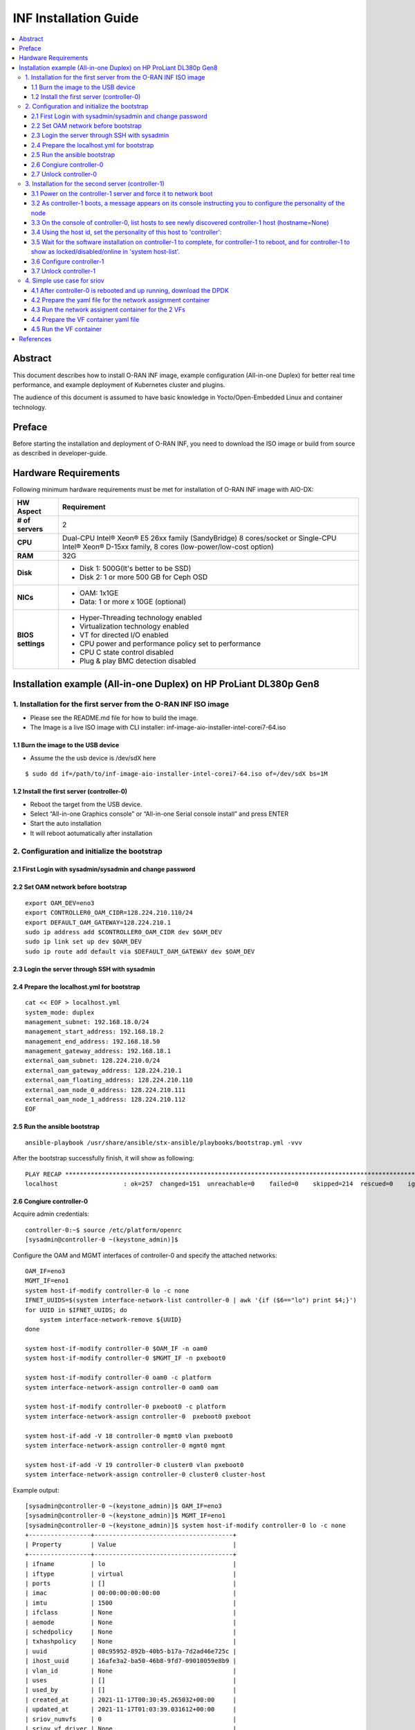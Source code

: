 .. This work is licensed under a Creative Commons Attribution 4.0 International License.
.. SPDX-License-Identifier: CC-BY-4.0
.. Copyright (C) 2019 Wind River Systems, Inc.


INF Installation Guide
======================

.. contents::
   :depth: 3
   :local:

Abstract
********

This document describes how to install O-RAN INF image, example configuration (All-in-one Duplex)
for better real time performance, and example deployment of Kubernetes cluster and plugins.

The audience of this document is assumed to have basic knowledge in Yocto/Open-Embedded Linux
and container technology.


Preface
*******

Before starting the installation and deployment of O-RAN INF, you need to download the ISO image or build from source as described in developer-guide.


Hardware Requirements
*********************

Following minimum hardware requirements must be met for installation of O-RAN INF image with AIO-DX:

+-------------------+----------------------------------------------------------------------------+
| **HW Aspect**     | **Requirement**                                                            |
|                   |                                                                            |
+-------------------+----------------------------------------------------------------------------+
| **# of servers**  | 2                                                                          |
+-------------------+----------------------------------------------------------------------------+
| **CPU**           | Dual-CPU Intel® Xeon® E5 26xx family (SandyBridge) 8 cores/socket          |
|                   | or                                                                         |
|                   | Single-CPU Intel® Xeon® D-15xx family, 8 cores (low-power/low-cost option) |
+-------------------+----------------------------------------------------------------------------+
| **RAM**           | 32G                                                                        |
|                   |                                                                            |
+-------------------+----------------------------------------------------------------------------+
| **Disk**          | * Disk 1: 500G(It's better to be SSD)                                      |
|                   | * Disk 2: 1 or more 500 GB for Ceph OSD                                    |
+-------------------+----------------------------------------------------------------------------+
| **NICs**          | * OAM: 1x1GE                                                               |
|                   | * Data: 1 or more x 10GE (optional)                                        |
+-------------------+----------------------------------------------------------------------------+
| **BIOS settings** | * Hyper-Threading technology enabled                                       |
|                   | * Virtualization technology enabled                                        |
|                   | * VT for directed I/O enabled                                              |
|                   | * CPU power and performance policy set to performance                      |
|                   | * CPU C state control disabled                                             |
|                   | * Plug & play BMC detection disabled                                       |
+-------------------+----------------------------------------------------------------------------+

Installation example (All-in-one Duplex) on HP ProLiant DL380p Gen8
*******************************************************************

1. Installation for the first server from the O-RAN INF ISO image
-----------------------------------------------------------------

-  Please see the README.md file for how to build the image.
-  The Image is a live ISO image with CLI installer:
   inf-image-aio-installer-intel-corei7-64.iso

1.1 Burn the image to the USB device
++++++++++++++++++++++++++++++++++++

-  Assume the the usb device is /dev/sdX here

::

    $ sudo dd if=/path/to/inf-image-aio-installer-intel-corei7-64.iso of=/dev/sdX bs=1M

1.2 Install the first server (controller-0)
+++++++++++++++++++++++++++++++++++++++++++

-  Reboot the target from the USB device.

-  Select “All-in-one Graphics console” or “All-in-one Serial console
   install” and press ENTER

-  Start the auto installation

-  It will reboot aotumatically after installation

2. Configuration and initialize the bootstrap
---------------------------------------------

2.1 First Login with sysadmin/sysadmin and change password
++++++++++++++++++++++++++++++++++++++++++++++++++++++++++

2.2 Set OAM network before bootstrap
++++++++++++++++++++++++++++++++++++

::

    export OAM_DEV=eno3
    export CONTROLLER0_OAM_CIDR=128.224.210.110/24
    export DEFAULT_OAM_GATEWAY=128.224.210.1
    sudo ip address add $CONTROLLER0_OAM_CIDR dev $OAM_DEV
    sudo ip link set up dev $OAM_DEV
    sudo ip route add default via $DEFAULT_OAM_GATEWAY dev $OAM_DEV

2.3 Login the server through SSH with sysadmin
++++++++++++++++++++++++++++++++++++++++++++++

2.4 Prepare the localhost.yml for bootstrap
+++++++++++++++++++++++++++++++++++++++++++

::

    cat << EOF > localhost.yml
    system_mode: duplex
    management_subnet: 192.168.18.0/24
    management_start_address: 192.168.18.2
    management_end_address: 192.168.18.50
    management_gateway_address: 192.168.18.1
    external_oam_subnet: 128.224.210.0/24
    external_oam_gateway_address: 128.224.210.1
    external_oam_floating_address: 128.224.210.110
    external_oam_node_0_address: 128.224.210.111
    external_oam_node_1_address: 128.224.210.112
    EOF

2.5 Run the ansible bootstrap
+++++++++++++++++++++++++++++

::

    ansible-playbook /usr/share/ansible/stx-ansible/playbooks/bootstrap.yml -vvv

After the bootstrap successfully finish, it will show as following:

::

    PLAY RECAP *************************************************************************************************************
    localhost                  : ok=257  changed=151  unreachable=0    failed=0    skipped=214  rescued=0    ignored=0

2.6 Congiure controller-0
+++++++++++++++++++++++++

Acquire admin credentials:

::

    controller-0:~$ source /etc/platform/openrc
    [sysadmin@controller-0 ~(keystone_admin)]$

Configure the OAM and MGMT interfaces of controller-0 and specify the
attached networks:

::

    OAM_IF=eno3
    MGMT_IF=eno1
    system host-if-modify controller-0 lo -c none
    IFNET_UUIDS=$(system interface-network-list controller-0 | awk '{if ($6=="lo") print $4;}')
    for UUID in $IFNET_UUIDS; do
        system interface-network-remove ${UUID}
    done

    system host-if-modify controller-0 $OAM_IF -n oam0
    system host-if-modify controller-0 $MGMT_IF -n pxeboot0

    system host-if-modify controller-0 oam0 -c platform
    system interface-network-assign controller-0 oam0 oam

    system host-if-modify controller-0 pxeboot0 -c platform
    system interface-network-assign controller-0  pxeboot0 pxeboot

    system host-if-add -V 18 controller-0 mgmt0 vlan pxeboot0
    system interface-network-assign controller-0 mgmt0 mgmt

    system host-if-add -V 19 controller-0 cluster0 vlan pxeboot0
    system interface-network-assign controller-0 cluster0 cluster-host

Example output:

::

    [sysadmin@controller-0 ~(keystone_admin)]$ OAM_IF=eno3
    [sysadmin@controller-0 ~(keystone_admin)]$ MGMT_IF=eno1
    [sysadmin@controller-0 ~(keystone_admin)]$ system host-if-modify controller-0 lo -c none
    +-----------------+--------------------------------------+
    | Property        | Value                                |
    +-----------------+--------------------------------------+
    | ifname          | lo                                   |
    | iftype          | virtual                              |
    | ports           | []                                   |
    | imac            | 00:00:00:00:00:00                    |
    | imtu            | 1500                                 |
    | ifclass         | None                                 |
    | aemode          | None                                 |
    | schedpolicy     | None                                 |
    | txhashpolicy    | None                                 |
    | uuid            | 08c95952-892b-40b5-b17a-7d2ad46e725c |
    | ihost_uuid      | 16afe3a2-ba50-46b8-9fd7-09010059e8b9 |
    | vlan_id         | None                                 |
    | uses            | []                                   |
    | used_by         | []                                   |
    | created_at      | 2021-11-17T00:30:45.265032+00:00     |
    | updated_at      | 2021-11-17T01:03:39.031612+00:00     |
    | sriov_numvfs    | 0                                    |
    | sriov_vf_driver | None                                 |
    +-----------------+--------------------------------------+
    [sysadmin@controller-0 ~(keystone_admin)]$ IFNET_UUIDS=$(system interface-network-list controller-0 | awk '{if ($6=="lo") print $4;}')
    [sysadmin@controller-0 ~(keystone_admin)]$ for UUID in $IFNET_UUIDS; do
    >     system interface-network-remove ${UUID}
    > done
    Deleted Interface Network: 0bf11f1b-4fc6-4e97-b896-3d6393a3744e
    Deleted Interface Network: a62d95f6-ad4e-4779-bfc0-6a885067f8d8

    [sysadmin@controller-0 ~(keystone_admin)]$ system host-if-modify controller-0 $OAM_IF -n oam0
    +-----------------+--------------------------------------+
    | Property        | Value                                |
    +-----------------+--------------------------------------+
    | ifname          | oam0                                 |
    | iftype          | ethernet                             |
    | ports           | [u'eno3']                            |
    | imac            | 24:6e:96:5d:0c:b2                    |
    | imtu            | 1500                                 |
    | ifclass         | None                                 |
    | aemode          | None                                 |
    | schedpolicy     | None                                 |
    | txhashpolicy    | None                                 |
    | uuid            | d8a048fa-67ef-43ac-8166-671be93caa30 |
    | ihost_uuid      | 16afe3a2-ba50-46b8-9fd7-09010059e8b9 |
    | vlan_id         | None                                 |
    | uses            | []                                   |
    | used_by         | []                                   |
    | created_at      | 2021-11-17T00:28:32.365863+00:00     |
    | updated_at      | 2021-11-17T01:03:45.090904+00:00     |
    | sriov_numvfs    | 0                                    |
    | sriov_vf_driver | None                                 |
    | accelerated     | [True]                               |
    +-----------------+--------------------------------------+
    [sysadmin@controller-0 ~(keystone_admin)]$ system host-if-modify controller-0 $MGMT_IF -n pxeboot0
    +-----------------+--------------------------------------+
    | Property        | Value                                |
    +-----------------+--------------------------------------+
    | ifname          | pxeboot0                             |
    | iftype          | ethernet                             |
    | ports           | [u'eno1']                            |
    | imac            | 24:6e:96:5d:0c:92                    |
    | imtu            | 1500                                 |
    | ifclass         | None                                 |
    | aemode          | None                                 |
    | schedpolicy     | None                                 |
    | txhashpolicy    | None                                 |
    | uuid            | 23b5e923-1e53-4e70-a975-542d8380b7f2 |
    | ihost_uuid      | 16afe3a2-ba50-46b8-9fd7-09010059e8b9 |
    | vlan_id         | None                                 |
    | uses            | []                                   |
    | used_by         | []                                   |
    | created_at      | 2021-11-17T00:28:32.612230+00:00     |
    | updated_at      | 2021-11-17T01:03:47.341003+00:00     |
    | sriov_numvfs    | 0                                    |
    | sriov_vf_driver | None                                 |
    | accelerated     | [True]                               |
    +-----------------+--------------------------------------+
    [sysadmin@controller-0 ~(keystone_admin)]$
    [sysadmin@controller-0 ~(keystone_admin)]$ system host-if-modify controller-0 oam0 -c platform
    +-----------------+--------------------------------------+
    | Property        | Value                                |
    +-----------------+--------------------------------------+
    | ifname          | oam0                                 |
    | iftype          | ethernet                             |
    | ports           | [u'eno3']                            |
    | imac            | 24:6e:96:5d:0c:b2                    |
    | imtu            | 1500                                 |
    | ifclass         | platform                             |
    | aemode          | None                                 |
    | schedpolicy     | None                                 |
    | txhashpolicy    | None                                 |
    | uuid            | d8a048fa-67ef-43ac-8166-671be93caa30 |
    | ihost_uuid      | 16afe3a2-ba50-46b8-9fd7-09010059e8b9 |
    | vlan_id         | None                                 |
    | uses            | []                                   |
    | used_by         | []                                   |
    | created_at      | 2021-11-17T00:28:32.365863+00:00     |
    | updated_at      | 2021-11-17T01:03:49.368879+00:00     |
    | sriov_numvfs    | 0                                    |
    | sriov_vf_driver | None                                 |
    | accelerated     | [True]                               |
    +-----------------+--------------------------------------+
    [sysadmin@controller-0 ~(keystone_admin)]$ system interface-network-assign controller-0 oam0 oam
    +--------------+--------------------------------------+
    | Property     | Value                                |
    +--------------+--------------------------------------+
    | hostname     | controller-0                         |
    | uuid         | 3c8bd181-d3f3-4e14-8e89-75a3432db1e4 |
    | ifname       | oam0                                 |
    | network_name | oam                                  |
    +--------------+--------------------------------------+
    [sysadmin@controller-0 ~(keystone_admin)]$
    [sysadmin@controller-0 ~(keystone_admin)]$ system host-if-modify controller-0 pxeboot0 -c platform
    +-----------------+--------------------------------------+
    | Property        | Value                                |
    +-----------------+--------------------------------------+
    | ifname          | pxeboot0                             |
    | iftype          | ethernet                             |
    | ports           | [u'eno1']                            |
    | imac            | 24:6e:96:5d:0c:92                    |
    | imtu            | 1500                                 |
    | ifclass         | platform                             |
    | aemode          | None                                 |
    | schedpolicy     | None                                 |
    | txhashpolicy    | None                                 |
    | uuid            | 23b5e923-1e53-4e70-a975-542d8380b7f2 |
    | ihost_uuid      | 16afe3a2-ba50-46b8-9fd7-09010059e8b9 |
    | vlan_id         | None                                 |
    | uses            | []                                   |
    | used_by         | []                                   |
    | created_at      | 2021-11-17T00:28:32.612230+00:00     |
    | updated_at      | 2021-11-17T01:03:53.143795+00:00     |
    | sriov_numvfs    | 0                                    |
    | sriov_vf_driver | None                                 |
    | accelerated     | [True]                               |
    +-----------------+--------------------------------------+
    [sysadmin@controller-0 ~(keystone_admin)]$ system interface-network-assign controller-0  pxeboot0 pxeboot
    +--------------+--------------------------------------+
    | Property     | Value                                |
    +--------------+--------------------------------------+
    | hostname     | controller-0                         |
    | uuid         | 6c55622d-2da4-4f4e-ab5e-f8e06e03af7c |
    | ifname       | pxeboot0                             |
    | network_name | pxeboot                              |
    +--------------+--------------------------------------+
    [sysadmin@controller-0 ~(keystone_admin)]$
    [sysadmin@controller-0 ~(keystone_admin)]$ system host-if-add -V 18 controller-0 mgmt0 vlan pxeboot0
    +-----------------+--------------------------------------+
    | Property        | Value                                |
    +-----------------+--------------------------------------+
    | ifname          | mgmt0                                |
    | iftype          | vlan                                 |
    | ports           | []                                   |
    | imac            | 24:6e:96:5d:0c:92                    |
    | imtu            | 1500                                 |
    | ifclass         | None                                 |
    | aemode          | None                                 |
    | schedpolicy     | None                                 |
    | txhashpolicy    | None                                 |
    | uuid            | 119bdb85-1e24-44ff-b527-fe8f167b0ad3 |
    | ihost_uuid      | 16afe3a2-ba50-46b8-9fd7-09010059e8b9 |
    | vlan_id         | 18                                   |
    | uses            | [u'pxeboot0']                        |
    | used_by         | []                                   |
    | created_at      | 2021-11-17T01:03:57.303000+00:00     |
    | updated_at      | None                                 |
    | sriov_numvfs    | 0                                    |
    | sriov_vf_driver | None                                 |
    | accelerated     | [True]                               |
    +-----------------+--------------------------------------+
    [sysadmin@controller-0 ~(keystone_admin)]$ system interface-network-assign controller-0 mgmt0 mgmt
    +--------------+--------------------------------------+
    | Property     | Value                                |
    +--------------+--------------------------------------+
    | hostname     | controller-0                         |
    | uuid         | 2e93ef03-e9ee-457a-8667-05b52b7109a5 |
    | ifname       | mgmt0                                |
    | network_name | mgmt                                 |
    +--------------+--------------------------------------+
    [sysadmin@controller-0 ~(keystone_admin)]$
    [sysadmin@controller-0 ~(keystone_admin)]$ system host-if-add -V 19 controller-0 cluster0 vlan pxeboot0
    +-----------------+--------------------------------------+
    | Property        | Value                                |
    +-----------------+--------------------------------------+
    | ifname          | cluster0                             |
    | iftype          | vlan                                 |
    | ports           | []                                   |
    | imac            | 24:6e:96:5d:0c:92                    |
    | imtu            | 1500                                 |
    | ifclass         | None                                 |
    | aemode          | None                                 |
    | schedpolicy     | None                                 |
    | txhashpolicy    | None                                 |
    | uuid            | 6a620c8e-4f7b-4f74-a9f4-2a91d3ae9756 |
    | ihost_uuid      | 16afe3a2-ba50-46b8-9fd7-09010059e8b9 |
    | vlan_id         | 19                                   |
    | uses            | [u'pxeboot0']                        |
    | used_by         | []                                   |
    | created_at      | 2021-11-17T01:04:02.613518+00:00     |
    | updated_at      | None                                 |
    | sriov_numvfs    | 0                                    |
    | sriov_vf_driver | None                                 |
    | accelerated     | [True]                               |
    +-----------------+--------------------------------------+
    [sysadmin@controller-0 ~(keystone_admin)]$ system interface-network-assign controller-0 cluster0 cluster-host
    +--------------+--------------------------------------+
    | Property     | Value                                |
    +--------------+--------------------------------------+
    | hostname     | controller-0                         |
    | uuid         | fb8b6be6-1618-4662-b063-b1e8d340aa48 |
    | ifname       | cluster0                             |
    | network_name | cluster-host                         |
    +--------------+--------------------------------------+
    [sysadmin@controller-0 ~(keystone_admin)]$ system host-if-list controller-0
    +--------------------------------------+----------+----------+----------+---------+-----------+---------------+-------------------------+------------+
    | uuid                                 | name     | class    | type     | vlan id | ports     | uses i/f      | used by i/f             | attributes |
    +--------------------------------------+----------+----------+----------+---------+-----------+---------------+-------------------------+------------+
    | 119bdb85-1e24-44ff-b527-fe8f167b0ad3 | mgmt0    | platform | vlan     | 18      | []        | [u'pxeboot0'] | []                      | MTU=1500   |
    | 23b5e923-1e53-4e70-a975-542d8380b7f2 | pxeboot0 | platform | ethernet | None    | [u'eno1'] | []            | [u'mgmt0', u'cluster0'] | MTU=1500   |
    | 6a620c8e-4f7b-4f74-a9f4-2a91d3ae9756 | cluster0 | platform | vlan     | 19      | []        | [u'pxeboot0'] | []                      | MTU=1500   |
    | d8a048fa-67ef-43ac-8166-671be93caa30 | oam0     | platform | ethernet | None    | [u'eno3'] | []            | []                      | MTU=1500   |
    +--------------------------------------+----------+----------+----------+---------+-----------+---------------+-------------------------+------------+

Configure NTP Servers for network time synchronization:

::

    system ntp-modify ntpservers=0.pool.ntp.org,1.pool.ntp.org

Output

::

    [sysadmin@controller-0 ~(keystone_admin)]$ system ntp-modify ntpservers=0.pool.ntp.org,1.pool.ntp.org
    +--------------+--------------------------------------+
    | Property     | Value                                |
    +--------------+--------------------------------------+
    | uuid         | 3206cf01-c64a-457e-ac66-b8224c9684c3 |
    | ntpservers   | 0.pool.ntp.org,1.pool.ntp.org        |
    | isystem_uuid | cc79b616-d24e-4432-a953-85c9b242cb3a |
    | created_at   | 2021-11-17T00:27:23.529571+00:00     |
    | updated_at   | None                                 |
    +--------------+--------------------------------------+

Add an OSD on controller-0 for Ceph:

::

    system host-disk-list controller-0
    system host-disk-list controller-0 | awk '/\/dev\/sdb/{print $2}' | xargs -i system host-stor-add controller-0 {}
    system host-disk-list controller-0 | awk '/\/dev\/sdc/{print $2}' | xargs -i system host-stor-add controller-0 {}
    system host-stor-list controller-0

Output

::

    [sysadmin@controller-0 ~(keystone_admin)]$ system host-disk-list controller-0
    +--------------------------------------+-----------+---------+---------+-------+------------+--------------+----------------------------------+-------------------------------------------------+
    | uuid                                 | device_no | device_ | device_ | size_ | available_ | rpm          | serial_id                        | device_path                                     |
    |                                      | de        | num     | type    | gib   | gib        |              |                                  |                                                 |
    +--------------------------------------+-----------+---------+---------+-------+------------+--------------+----------------------------------+-------------------------------------------------+
    | 8e2a719a-fa5a-4c25-89af-70a23fb7b238 | /dev/sda  | 2048    | HDD     | 893.  | 644.726    | Undetermined | 00c66a07604fa8de2500151b14604609 | /dev/disk/by-path/pci-0000:86:00.0-scsi-0:2:0:0 |
    |                                      |           |         |         | 75    |            |              |                                  |                                                 |
    |                                      |           |         |         |       |            |              |                                  |                                                 |
    | 61b6f262-a51f-4310-aeac-373b1c1bbbc2 | /dev/sdb  | 2064    | HDD     | 1117. | 1117.247   | Undetermined | 00c6b9139b76a8de2500151b14604609 | /dev/disk/by-path/pci-0000:86:00.0-scsi-0:2:1:0 |
    |                                      |           |         |         | 25    |            |              |                                  |                                                 |
    |                                      |           |         |         |       |            |              |                                  |                                                 |
    | 81a7f4f9-dd3a-49b5-80d9-e1953aa43c79 | /dev/sdc  | 2080    | HDD     | 1117. | 1117.247   | Undetermined | 0053be63c794a8de2500151b14604609 | /dev/disk/by-path/pci-0000:86:00.0-scsi-0:2:2:0 |
    |                                      |           |         |         | 25    |            |              |                                  |                                                 |
    |                                      |           |         |         |       |            |              |                                  |                                                 |
    | 4879b381-8e9f-48f3-84e2-f9c6a94bbfe0 | /dev/sdd  | 2096    | HDD     | 1117. | 0.0        | Undetermined | 0065482503bca8de2500151b14604609 | /dev/disk/by-path/pci-0000:86:00.0-scsi-0:2:3:0 |
    |                                      |           |         |         | 25    |            |              |                                  |                                                 |
    |                                      |           |         |         |       |            |              |                                  |                                                 |
    +--------------------------------------+-----------+---------+---------+-------+------------+--------------+----------------------------------+-------------------------------------------------+
    [sysadmin@controller-0 ~(keystone_admin)]$ system host-disk-list controller-0 | awk '/\/dev\/sdb/{print $2}' | xargs -i system host-stor-add controller-0 {}
    +------------------+-------------------------------------------------------+
    | Property         | Value                                                 |
    +------------------+-------------------------------------------------------+
    | osdid            | 0                                                     |
    | function         | osd                                                   |
    | state            | configuring-on-unlock                                 |
    | journal_location | 0816c72f-a4f0-49ea-9a95-0f02c880717c                  |
    | journal_size_gib | 1024                                                  |
    | journal_path     | /dev/disk/by-path/pci-0000:86:00.0-scsi-0:2:1:0-part2 |
    | journal_node     | /dev/sdb2                                             |
    | uuid             | 0816c72f-a4f0-49ea-9a95-0f02c880717c                  |
    | ihost_uuid       | 16afe3a2-ba50-46b8-9fd7-09010059e8b9                  |
    | idisk_uuid       | 61b6f262-a51f-4310-aeac-373b1c1bbbc2                  |
    | tier_uuid        | 3af8c893-9dd4-40af-afc6-30bb79048448                  |
    | tier_name        | storage                                               |
    | created_at       | 2021-11-17T01:05:04.063823+00:00                      |
    | updated_at       | None                                                  |
    +------------------+-------------------------------------------------------+
    [sysadmin@controller-0 ~(keystone_admin)]$ system host-disk-list controller-0 | awk '/\/dev\/sdc/{print $2}' | xargs -i system host-stor-add controller-0 {}
    +------------------+-------------------------------------------------------+
    | Property         | Value                                                 |
    +------------------+-------------------------------------------------------+
    | osdid            | 1                                                     |
    | function         | osd                                                   |
    | state            | configuring-on-unlock                                 |
    | journal_location | 7a0b3727-0e3f-4582-9415-56e44bb8f1e5                  |
    | journal_size_gib | 1024                                                  |
    | journal_path     | /dev/disk/by-path/pci-0000:86:00.0-scsi-0:2:2:0-part2 |
    | journal_node     | /dev/sdc2                                             |
    | uuid             | 7a0b3727-0e3f-4582-9415-56e44bb8f1e5                  |
    | ihost_uuid       | 16afe3a2-ba50-46b8-9fd7-09010059e8b9                  |
    | idisk_uuid       | 81a7f4f9-dd3a-49b5-80d9-e1953aa43c79                  |
    | tier_uuid        | 3af8c893-9dd4-40af-afc6-30bb79048448                  |
    | tier_name        | storage                                               |
    | created_at       | 2021-11-17T01:05:06.939798+00:00                      |
    | updated_at       | None                                                  |
    +------------------+-------------------------------------------------------+
    [sysadmin@controller-0 ~(keystone_admin)]$ system host-stor-list controller-0
    +--------------------------------------+----------+-------+-----------------------+--------------------------------------+-------------------------------------------------------+--------------+------------------+-----------+
    | uuid                                 | function | osdid | state                 | idisk_uuid                           | journal_path                                          | journal_node | journal_size_gib | tier_name |
    +--------------------------------------+----------+-------+-----------------------+--------------------------------------+-------------------------------------------------------+--------------+------------------+-----------+
    | 0816c72f-a4f0-49ea-9a95-0f02c880717c | osd      | 0     | configuring-on-unlock | 61b6f262-a51f-4310-aeac-373b1c1bbbc2 | /dev/disk/by-path/pci-0000:86:00.0-scsi-0:2:1:0-part2 | /dev/sdb2    | 1                | storage   |
    | 7a0b3727-0e3f-4582-9415-56e44bb8f1e5 | osd      | 1     | configuring-on-unlock | 81a7f4f9-dd3a-49b5-80d9-e1953aa43c79 | /dev/disk/by-path/pci-0000:86:00.0-scsi-0:2:2:0-part2 | /dev/sdc2    | 1                | storage   |
    +--------------------------------------+----------+-------+-----------------------+--------------------------------------+-------------------------------------------------------+--------------+------------------+-----------+

2.7 Unlock controller-0
+++++++++++++++++++++++

::

    system host-unlock controller-0

Output:

::

    [sysadmin@controller-0 ~(keystone_admin)]$ system host-unlock controller-0
    +-----------------------+-------------------------------------------------+
    | Property              | Value                                           |
    +-----------------------+-------------------------------------------------+
    | action                | none                                            |
    | administrative        | locked                                          |
    | availability          | online                                          |
    | bm_ip                 | None                                            |
    | bm_type               | none                                            |
    | bm_username           | None                                            |
    | boot_device           | /dev/disk/by-path/pci-0000:86:00.0-scsi-0:2:0:0 |
    | capabilities          | {u'stor_function': u'monitor'}                  |
    | clock_synchronization | ntp                                             |
    | config_applied        | 6aa15fb4-8cb3-494e-b94e-95f85b560f22            |
    | config_status         | None                                            |
    | config_target         | c6ae9b2d-a3c4-4751-a79e-5487ba81ed82            |
    | console               | ttyS0,115200                                    |
    | created_at            | 2021-11-17T00:28:01.983673+00:00                |
    | hostname              | controller-0                                    |
    | id                    | 1                                               |
    | install_output        | graphical                                       |
    | install_state         | None                                            |
    | install_state_info    | None                                            |
    | inv_state             | inventoried                                     |
    | invprovision          | provisioning                                    |
    | location              | {}                                              |
    | mgmt_ip               | 192.168.18.3                                    |
    | mgmt_mac              | 24:6e:96:5d:0c:92                               |
    | operational           | disabled                                        |
    | personality           | controller                                      |
    | reserved              | False                                           |
    | rootfs_device         | /dev/disk/by-path/pci-0000:86:00.0-scsi-0:2:0:0 |
    | serialid              | None                                            |
    | software_load         | 21.05                                           |
    | subfunction_avail     | online                                          |
    | subfunction_oper      | disabled                                        |
    | subfunctions          | controller,worker,lowlatency                    |
    | task                  | Unlocking                                       |
    | tboot                 | false                                           |
    | ttys_dcd              | None                                            |
    | updated_at            | 2021-11-17T01:05:07.015414+00:00                |
    | uptime                | 3496                                            |
    | uuid                  | 16afe3a2-ba50-46b8-9fd7-09010059e8b9            |
    | vim_progress_status   | None                                            |
    +-----------------------+-------------------------------------------------+

Controller-0 will reboot to apply configuration changes and come into
service. This can take 5-10 minutes, depending on the performance of the
host machine.

Once the controller comes back up, check the status of controller-0

::

    controller-0:~$ source /etc/platform/openrc
    [sysadmin@controller-0 ~(keystone_admin)]$ system host-list
    +----+--------------+-------------+----------------+-------------+--------------+
    | id | hostname     | personality | administrative | operational | availability |
    +----+--------------+-------------+----------------+-------------+--------------+
    | 1  | controller-0 | controller  | unlocked       | enabled     | available    |
    +----+--------------+-------------+----------------+-------------+--------------+

3. Installation for the second server (controller-1)
----------------------------------------------------

3.1 Power on the controller-1 server and force it to network boot
+++++++++++++++++++++++++++++++++++++++++++++++++++++++++++++++++

3.2 As controller-1 boots, a message appears on its console instructing you to configure the personality of the node
++++++++++++++++++++++++++++++++++++++++++++++++++++++++++++++++++++++++++++++++++++++++++++++++++++++++++++++++++++

3.3 On the console of controller-0, list hosts to see newly discovered controller-1 host (hostname=None)
++++++++++++++++++++++++++++++++++++++++++++++++++++++++++++++++++++++++++++++++++++++++++++++++++++++++

::

    [sysadmin@controller-0 ~(keystone_admin)]$ system host-list
    +----+--------------+-------------+----------------+-------------+--------------+
    | id | hostname     | personality | administrative | operational | availability |
    +----+--------------+-------------+----------------+-------------+--------------+
    | 1  | controller-0 | controller  | unlocked       | enabled     | degraded     |
    | 2  | None         | None        | locked         | disabled    | offline      |
    +----+--------------+-------------+----------------+-------------+--------------+

3.4 Using the host id, set the personality of this host to 'controller':
++++++++++++++++++++++++++++++++++++++++++++++++++++++++++++++++++++++++

::

    [sysadmin@controller-0 ~(keystone_admin)]$ system host-update 2 personality=controller
    +-----------------------+--------------------------------------+
    | Property              | Value                                |
    +-----------------------+--------------------------------------+
    | action                | none                                 |
    | administrative        | locked                               |
    | availability          | offline                              |
    | bm_ip                 | None                                 |
    | bm_type               | None                                 |
    | bm_username           | None                                 |
    | boot_device           | /dev/sda                             |
    | capabilities          | {}                                   |
    | clock_synchronization | ntp                                  |
    | config_applied        | None                                 |
    | config_status         | None                                 |
    | config_target         | None                                 |
    | console               | ttyS0,115200                         |
    | created_at            | 2021-11-17T10:17:44.387813+00:00     |
    | hostname              | controller-1                         |
    | id                    | 2                                    |
    | install_output        | text                                 |
    | install_state         | None                                 |
    | install_state_info    | None                                 |
    | inv_state             | None                                 |
    | invprovision          | None                                 |
    | location              | {}                                   |
    | mgmt_ip               | 192.168.18.4                         |
    | mgmt_mac              | 24:6e:96:5d:38:ee                    |
    | operational           | disabled                             |
    | personality           | controller                           |
    | reserved              | False                                |
    | rootfs_device         | /dev/sda                             |
    | serialid              | None                                 |
    | software_load         | 21.05                                |
    | subfunction_avail     | not-installed                        |
    | subfunction_oper      | disabled                             |
    | subfunctions          | controller,worker,lowlatency         |
    | task                  | None                                 |
    | tboot                 | false                                |
    | ttys_dcd              | None                                 |
    | updated_at            | None                                 |
    | uptime                | 0                                    |
    | uuid                  | f069381d-9743-49cc-bf8b-eb4bd3972203 |
    | vim_progress_status   | None                                 |
    +-----------------------+--------------------------------------+

3.5 Wait for the software installation on controller-1 to complete, for controller-1 to reboot, and for controller-1 to show as locked/disabled/online in 'system host-list'.
+++++++++++++++++++++++++++++++++++++++++++++++++++++++++++++++++++++++++++++++++++++++++++++++++++++++++++++++++++++++++++++++++++++++++++++++++++++++++++++++++++++++++++++

This can take 5-10 minutes, depending on the performance of the host
machine.

::

    [root@controller-0 hieradata(keystone_admin)]$ system host-list
    +----+--------------+-------------+----------------+-------------+--------------+
    | id | hostname     | personality | administrative | operational | availability |
    +----+--------------+-------------+----------------+-------------+--------------+
    | 1  | controller-0 | controller  | unlocked       | enabled     | available    |
    | 2  | controller-1 | controller  | locked         | disabled    | online       |
    +----+--------------+-------------+----------------+-------------+--------------+

3.6 Configure controller-1
++++++++++++++++++++++++++

::

    OAM_IF=eno3
    MGMT_IF=eno1
    system host-if-modify controller-1 $OAM_IF -n oam0
    system host-if-modify controller-1 oam0 -c platform
    system interface-network-assign controller-1 oam0 oam

    system host-if-add         -V 19 controller-1 cluster0 vlan pxeboot0
    system interface-network-assign controller-1 cluster0 cluster-host

    system host-if-list controller-1

    system host-disk-list controller-1
    system host-disk-list controller-1 | awk '/\/dev\/sdb/{print $2}' | xargs -i system host-stor-add controller-1 {}
    system host-disk-list controller-1 | awk '/\/dev\/sdc/{print $2}' | xargs -i system host-stor-add controller-1 {}
    system host-stor-list controller-1

Output:

::

    [sysadmin@controller-0 ~(keystone_admin)]$ OAM_IF=eno3
    [sysadmin@controller-0 ~(keystone_admin)]$ MGMT_IF=eno1
    [sysadmin@controller-0 ~(keystone_admin)]$ system host-if-modify controller-1 $OAM_IF -n oam0
    +-----------------+--------------------------------------+
    | Property        | Value                                |
    +-----------------+--------------------------------------+
    | ifname          | oam0                                 |
    | iftype          | ethernet                             |
    | ports           | [u'eno3']                            |
    | imac            | 24:6e:96:5d:39:0e                    |
    | imtu            | 1500                                 |
    | ifclass         | None                                 |
    | aemode          | None                                 |
    | schedpolicy     | None                                 |
    | txhashpolicy    | None                                 |
    | uuid            | c2473511-d0d6-445d-9739-4d43dc029de9 |
    | ihost_uuid      | 63c930c7-2195-4d5a-870c-be610fd6b4fc |
    | vlan_id         | None                                 |
    | uses            | []                                   |
    | used_by         | []                                   |
    | created_at      | 2021-11-22T14:01:32.365863+00:00     |
    | updated_at      | 2021-11-22T15:04:45.090904+00:00     |
    | sriov_numvfs    | 0                                    |
    | sriov_vf_driver | None                                 |
    | accelerated     | [True]                               |
    +-----------------+--------------------------------------+
    [sysadmin@controller-0 ~(keystone_admin)]$ system host-if-modify controller-1 oam0 -c platform
    +-----------------+--------------------------------------+
    | Property        | Value                                |
    +-----------------+--------------------------------------+
    | ifname          | oam0                                 |
    | iftype          | ethernet                             |
    | ports           | [u'eno3']                            |
    | imac            | 24:6e:96:5d:39:0e                    |
    | imtu            | 1500                                 |
    | ifclass         | platform                             |
    | aemode          | None                                 |
    | schedpolicy     | None                                 |
    | txhashpolicy    | None                                 |
    | uuid            | c2473511-d0d6-445d-9739-4d43dc029de9 |
    | ihost_uuid      | 63c930c7-2195-4d5a-870c-be610fd6b4fc |
    | vlan_id         | None                                 |
    | uses            | []                                   |
    | used_by         | []                                   |
    | created_at      | 2021-11-22T14:05:16.052229+00:00     |
    | updated_at      | 2021-11-22T15:08:35.324634+00:00     |
    | sriov_numvfs    | 0                                    |
    | sriov_vf_driver | None                                 |
    | accelerated     | [True]                               |
    +-----------------+--------------------------------------+
    [sysadmin@controller-0 ~(keystone_admin)]$ system interface-network-assign controller-1 oam0 oam
    +--------------+--------------------------------------+
    | Property     | Value                                |
    +--------------+--------------------------------------+
    | hostname     | controller-1                         |
    | uuid         | f2e7f088-0dd0-4adc-8348-4e3cef23bc47 |
    | ifname       | oam0                                 |
    | network_name | oam                                  |
    +--------------+--------------------------------------+
    [sysadmin@controller-0 ~(keystone_admin)]$

    [sysadmin@controller-0 ~(keystone_admin)]$ system host-if-add -V 19 controller-1 cluster0 vlan pxeboot0
    +-----------------+--------------------------------------+
    | Property        | Value                                |
    +-----------------+--------------------------------------+
    | ifname          | cluster0                             |
    | iftype          | vlan                                 |
    | ports           | []                                   |
    | imac            | 24:6e:96:5d:38:ee                    |
    | imtu            | 1500                                 |
    | ifclass         | None                                 |
    | aemode          | None                                 |
    | schedpolicy     | None                                 |
    | txhashpolicy    | None                                 |
    | uuid            | b6783682-b2aa-4135-90d2-676e1db41ae8 |
    | ihost_uuid      | 63c930c7-2195-4d5a-870c-be610fd6b4fc |
    | vlan_id         | 19                                   |
    | uses            | [u'pxeboot0']                        |
    | used_by         | []                                   |
    | created_at      | 2021-11-22T15:08:43.932209+00:00     |
    | updated_at      | None                                 |
    | sriov_numvfs    | 0                                    |
    | sriov_vf_driver | None                                 |
    | accelerated     | [True]                               |
    +-----------------+--------------------------------------+

    [sysadmin@controller-0 ~(keystone_admin)]$ system interface-network-assign controller-1 cluster0 cluster-host
    +--------------+--------------------------------------+
    | Property     | Value                                |
    +--------------+--------------------------------------+
    | hostname     | controller-1                         |
    | uuid         | 8fc64805-b54b-45a4-b88a-e13b236abfe8 |
    | ifname       | cluster0                             |
    | network_name | cluster-host                         |
    +--------------+--------------------------------------+
    [sysadmin@controller-0 ~(keystone_admin)]$
    [sysadmin@controller-0 ~(keystone_admin)]$ system host-if-list controller-1
    +--------------------------------------+----------+----------+----------+---------+-----------+---------------+-------------------------+------------+
    | uuid                                 | name     | class    | type     | vlan id | ports     | uses i/f      | used by i/f             | attributes |
    +--------------------------------------+----------+----------+----------+---------+-----------+---------------+-------------------------+------------+
    | b6783682-b2aa-4135-90d2-676e1db41ae8 | cluster0 | platform | vlan     | 19      | []        | [u'pxeboot0'] | []                      | MTU=1500   |
    | b8921960-fde5-44c3-960d-2aebf42ea400 | pxeboot0 | platform | ethernet | None    | [u'eno1'] | []            | [u'mgmt0', u'cluster0'] | MTU=1500   |
    | c103275b-2b75-4568-865f-ac6be32ecb2d | mgmt0    | platform | vlan     | 18      | []        | [u'pxeboot0'] | []                      | MTU=1500   |
    | c2473511-d0d6-445d-9739-4d43dc029de9 | oam0     | platform | ethernet | None    | [u'eno3'] | []            | []                      | MTU=1500   |
    +--------------------------------------+----------+----------+----------+---------+-----------+---------------+-------------------------+------------+
    [sysadmin@controller-0 ~(keystone_admin)]$ system host-disk-list controller-1
    +--------------------------------------+-----------+---------+---------+-------+------------+--------------+----------------------------------+-------------------------------------------------+
    | uuid                                 | device_no | device_ | device_ | size_ | available_ | rpm          | serial_id                        | device_path                                     |
    |                                      | de        | num     | type    | gib   | gib        |              |                                  |                                                 |
    +--------------------------------------+-----------+---------+---------+-------+------------+--------------+----------------------------------+-------------------------------------------------+
    | 5b8fade4-b048-48fa-b906-9dcbdbed8e96 | /dev/sda  | 2048    | HDD     | 893.  | 644.726    | Undetermined | 00cbd97f3e36ccfa2500561b14604609 | /dev/disk/by-path/pci-0000:86:00.0-scsi-0:2:0:0 |
    |                                      |           |         |         | 75    |            |              |                                  |                                                 |
    |                                      |           |         |         |       |            |              |                                  |                                                 |
    | 1a3f0a36-5961-42e5-a271-e71db1c25d42 | /dev/sdb  | 2064    | HDD     | 1117. | 1117.247   | Undetermined | 006d0e977b5fccfa2500561b14604609 | /dev/disk/by-path/pci-0000:86:00.0-scsi-0:2:1:0 |
    |                                      |           |         |         | 25    |            |              |                                  |                                                 |
    |                                      |           |         |         |       |            |              |                                  |                                                 |
    | eddd732f-2cea-49b3-86db-b722c0b1a1ae | /dev/sdc  | 2080    | HDD     | 1117. | 1117.247   | Undetermined | 003a2377ac7fccfa2500561b14604609 | /dev/disk/by-path/pci-0000:86:00.0-scsi-0:2:2:0 |
    |                                      |           |         |         | 25    |            |              |                                  |                                                 |
    |                                      |           |         |         |       |            |              |                                  |                                                 |
    | 774c3cd0-1178-4145-9573-f0d6dee2ba06 | /dev/sdd  | 2096    | HDD     | 1117. | 1117.247   | Undetermined | 00d7093ef0adccfa2500561b14604609 | /dev/disk/by-path/pci-0000:86:00.0-scsi-0:2:3:0 |
    |                                      |           |         |         | 25    |            |              |                                  |                                                 |
    |                                      |           |         |         |       |            |              |                                  |                                                 |
    | 00361302-8d55-4730-855c-b0098c73ab7e | /dev/sde  | 2112    | SSD     | 223.  | 223.568    | N/A          | PHDW730104QM240E                 | /dev/disk/by-path/pci-0000:d8:00.0-ata-1        |
    |                                      |           |         |         | 57    |            |              |                                  |                                                 |
    |                                      |           |         |         |       |            |              |                                  |                                                 |
    | 7ce735e6-920f-4424-a890-a7a7f48d7632 | /dev/sdf  | 2128    | SSD     | 223.  | 223.568    | N/A          | PHDW730104LL240E                 | /dev/disk/by-path/pci-0000:d8:00.0-ata-2        |
    |                                      |           |         |         | 57    |            |              |                                  |                                                 |
    |                                      |           |         |         |       |            |              |                                  |                                                 |
    +--------------------------------------+-----------+---------+---------+-------+------------+--------------+----------------------------------+-------------------------------------------------+
    [sysadmin@controller-0 ~(keystone_admin)]$ system host-disk-list controller-1 | awk '/\/dev\/sdb/{print $2}' | xargs -i system host-stor-add controller-1 {}
    +------------------+-------------------------------------------------------+
    | Property         | Value                                                 |
    +------------------+-------------------------------------------------------+
    | osdid            | 2                                                     |
    | function         | osd                                                   |
    | state            | configuring-on-unlock                                 |
    | journal_location | 54a218d8-0466-4366-9ef0-3ec5a952fde7                  |
    | journal_size_gib | 1024                                                  |
    | journal_path     | /dev/disk/by-path/pci-0000:86:00.0-scsi-0:2:1:0-part2 |
    | journal_node     | /dev/sdb2                                             |
    | uuid             | 54a218d8-0466-4366-9ef0-3ec5a952fde7                  |
    | ihost_uuid       | 63c930c7-2195-4d5a-870c-be610fd6b4fc                  |
    | idisk_uuid       | 1a3f0a36-5961-42e5-a271-e71db1c25d42                  |
    | tier_uuid        | 06b4740e-29db-4896-9600-03ee40fe0d6c                  |
    | tier_name        | storage                                               |
    | created_at       | 2021-11-22T15:11:55.641193+00:00                      |
    | updated_at       | None                                                  |
    +------------------+-------------------------------------------------------+

    [sysadmin@controller-0 ~(keystone_admin)]$ system host-disk-list controller-1 | awk '/\/dev\/sdc/{print $2}' | xargs -i system host-stor-add controller-1 {}
    +------------------+-------------------------------------------------------+
    | Property         | Value                                                 |
    +------------------+-------------------------------------------------------+
    | osdid            | 3                                                     |
    | function         | osd                                                   |
    | state            | configuring-on-unlock                                 |
    | journal_location | 5be88c7a-3a94-4b97-9da5-b247bb89406c                  |
    | journal_size_gib | 1024                                                  |
    | journal_path     | /dev/disk/by-path/pci-0000:86:00.0-scsi-0:2:2:0-part2 |
    | journal_node     | /dev/sdc2                                             |
    | uuid             | 5be88c7a-3a94-4b97-9da5-b247bb89406c                  |
    | ihost_uuid       | 63c930c7-2195-4d5a-870c-be610fd6b4fc                  |
    | idisk_uuid       | eddd732f-2cea-49b3-86db-b722c0b1a1ae                  |
    | tier_uuid        | 06b4740e-29db-4896-9600-03ee40fe0d6c                  |
    | tier_name        | storage                                               |
    | created_at       | 2021-11-22T15:12:04.274839+00:00                      |
    | updated_at       | None                                                  |
    +------------------+-------------------------------------------------------+

    [sysadmin@controller-0 ~(keystone_admin)]$ system host-stor-list controller-1
    +--------------------------------------+----------+-------+-----------------------+--------------------------------------+-------------------------------------------------------+--------------+------------------+-----------+
    | uuid                                 | function | osdid | state                 | idisk_uuid                           | journal_path                                          | journal_node | journal_size_gib | tier_name |
    +--------------------------------------+----------+-------+-----------------------+--------------------------------------+-------------------------------------------------------+--------------+------------------+-----------+
    | 54a218d8-0466-4366-9ef0-3ec5a952fde7 | osd      | 2     | configuring-on-unlock | 1a3f0a36-5961-42e5-a271-e71db1c25d42 | /dev/disk/by-path/pci-0000:86:00.0-scsi-0:2:1:0-part2 | /dev/sdb2    | 1                | storage   |
    | 5be88c7a-3a94-4b97-9da5-b247bb89406c | osd      | 3     | configuring-on-unlock | eddd732f-2cea-49b3-86db-b722c0b1a1ae | /dev/disk/by-path/pci-0000:86:00.0-scsi-0:2:2:0-part2 | /dev/sdc2    | 1                | storage   |
    +--------------------------------------+----------+-------+-----------------------+--------------------------------------+-------------------------------------------------------+--------------+------------------+-----------+

3.7 Unlock controller-1
+++++++++++++++++++++++

Unlock controller-1 in order to bring it into service:

::

    [sysadmin@controller-0 ~(keystone_admin)]$ system host-unlock controller-1
    +-----------------------+--------------------------------------+
    | Property              | Value                                |
    +-----------------------+--------------------------------------+
    | action                | none                                 |
    | administrative        | locked                               |
    | availability          | online                               |
    | bm_ip                 | None                                 |
    | bm_type               | None                                 |
    | bm_username           | None                                 |
    | boot_device           | /dev/sda                             |
    | capabilities          | {u'stor_function': u'monitor'}       |
    | clock_synchronization | ntp                                  |
    | config_applied        | None                                 |
    | config_status         | Config out-of-date                   |
    | config_target         | 9747e0ce-2319-409d-b75c-2475bc5065ac |
    | console               | ttyS0,115200                         |
    | created_at            | 2021-11-22T12:58:11.630526+00:00     |
    | hostname              | controller-1                         |
    | id                    | 3                                    |
    | install_output        | text                                 |
    | install_state         | None                                 |
    | install_state_info    | None                                 |
    | inv_state             | inventoried                          |
    | invprovision          | unprovisioned                        |
    | location              | {}                                   |
    | mgmt_ip               | 192.168.18.4                         |
    | mgmt_mac              | 24:6e:96:5d:38:ee                    |
    | operational           | disabled                             |
    | personality           | controller                           |
    | reserved              | False                                |
    | rootfs_device         | /dev/sda                             |
    | serialid              | None                                 |
    | software_load         | 21.05                                |
    | subfunction_avail     | online                               |
    | subfunction_oper      | disabled                             |
    | subfunctions          | controller,worker,lowlatency         |
    | task                  | Unlocking                            |
    | tboot                 | false                                |
    | ttys_dcd              | None                                 |
    | updated_at            | 2021-11-22T15:13:09.716324+00:00     |
    | uptime                | 752                                  |
    | uuid                  | 63c930c7-2195-4d5a-870c-be610fd6b4fc |
    | vim_progress_status   | None                                 |
    +-----------------------+--------------------------------------+

Controller-1 will reboot in order to apply configuration changes and
come into service. This can take 5-10 minutes, depending on the
performance of the host machine.

::

    [root@controller-0 hieradata(keystone_admin)]$ system host-list
    +----+--------------+-------------+----------------+-------------+--------------+
    | id | hostname     | personality | administrative | operational | availability |
    +----+--------------+-------------+----------------+-------------+--------------+
    | 1  | controller-0 | controller  | unlocked       | enabled     | available    |
    | 2  | controller-1 | controller  | unlocked       | enabled     | available    |
    +----+--------------+-------------+----------------+-------------+--------------+

    [sysadmin@controller-0 ~(keystone_admin)]$ system host-show controller-1
    +-----------------------+-----------------------------------------------------------------------+
    | Property              | Value                                                                 |
    +-----------------------+-----------------------------------------------------------------------+
    | action                | none                                                                  |
    | administrative        | unlocked                                                              |
    | availability          | available                                                             |
    | bm_ip                 | None                                                                  |
    | bm_type               | None                                                                  |
    | bm_username           | None                                                                  |
    | boot_device           | /dev/sda                                                              |
    | capabilities          | {u'stor_function': u'monitor', u'Personality': u'Controller-Standby'} |
    | clock_synchronization | ntp                                                                   |
    | config_applied        | 9747e0ce-2319-409d-b75c-2475bc5065ac                                  |
    | config_status         | None                                                                  |
    | config_target         | 9747e0ce-2319-409d-b75c-2475bc5065ac                                  |
    | console               | ttyS0,115200                                                          |
    | created_at            | 2021-11-22T12:58:11.630526+00:00                                      |
    | hostname              | controller-1                                                          |
    | id                    | 2                                                                     |
    | install_output        | text                                                                  |
    | install_state         | None                                                                  |
    | install_state_info    | None                                                                  |
    | inv_state             | inventoried                                                           |
    | invprovision          | provisioned                                                           |
    | location              | {}                                                                    |
    | mgmt_ip               | 192.168.18.4                                                          |
    | mgmt_mac              | 24:6e:96:5d:38:ee                                                     |
    | operational           | enabled                                                               |
    | personality           | controller                                                            |
    | reserved              | False                                                                 |
    | rootfs_device         | /dev/sda                                                              |
    | serialid              | None                                                                  |
    | software_load         | 21.05                                                                 |
    | subfunction_avail     | available                                                             |
    | subfunction_oper      | enabled                                                               |
    | subfunctions          | controller,worker,lowlatency                                          |
    | task                  |                                                                       |
    | tboot                 | false                                                                 |
    | ttys_dcd              | None                                                                  |
    | updated_at            | 2021-11-22T23:59:07.787759+00:00                                      |
    | uptime                | 31008                                                                 |
    | uuid                  | 63c930c7-2195-4d5a-870c-be610fd6b4fc                                  |
    | vim_progress_status   | services-enabled                                                      |
    +-----------------------+-----------------------------------------------------------------------+

  
4. Simple use case for sriov
----------------------------

4.1 After controller-0 is rebooted and up running, download the DPDK
++++++++++++++++++++++++++++++++++++++++++++++++++++++++++++++++++++

::

  [sysadmin@controller-0 ~(keystone_admin)]$ cd /opt
  [sysadmin@controller-0 opt(keystone_admin)]$ sudo wget https://fast.dpdk.org/rel/dpdk-17.11.10.tar.xz
  Password:
  --2021-06-04 02:35:30--  https://fast.dpdk.org/rel/dpdk-17.11.10.tar.xz
  Resolving fast.dpdk.org... 151.101.2.49, 151.101.66.49, 151.101.130.49, ...
  Connecting to fast.dpdk.org|151.101.2.49|:443... connected.
  
  HTTP request sent, awaiting response... 200 OK
  Length: 10251680 (9.8M) [application/octet-stream]
  Saving to: ‘dpdk-17.11.10.tar.xz’
  
  dpdk-17.11.10.tar.xz                        100% 
  [========================================================================================>]   9.78M  
  1.48MB/s    in 6.8s

  2021-06-04 02:35:40 (1.43 MB/s) - ‘dpdk-17.11.10.tar.xz’ saved [10251680/10251680]

  sudo tar xvf dpdk-17.11.10.tar.xz

  sudo ln -s dpdk-stable-17.11.10 dpdk-stable

4.2 Prepare the yaml file for the network assignment container
++++++++++++++++++++++++++++++++++++++++++++++++++++++++++++++

The following the exmaple of the yaml file:

::

  [sysadmin@controller-0 sriov(keystone_admin)]$ cat <<EOF > netdef-data-dpdk.yaml
  > apiVersion: "k8s.cni.cncf.io/v1"
  > kind: NetworkAttachmentDefinition
  > metadata:
  >   name: sriov-data-dpdk-0
  >   annotations:
  >     k8s.v1.cni.cncf.io/resourceName: intel.com/pci_sriov_net_physnet0
  > spec:
  >   config: '{
  >   "type": "sriov",
  >   "name": "sriov-data-dpdk-0"
  > }'
  >
  > ---
  > apiVersion: "k8s.cni.cncf.io/v1"
  > kind: NetworkAttachmentDefinition
  > metadata:
  >   name: sriov-data-dpdk-1
  >   annotations:
  >     k8s.v1.cni.cncf.io/resourceName: intel.com/pci_sriov_net_physnet1
  > spec:
  >   config: '{
  >   "type": "sriov",
  >   "name": "sriov-data-dpdk-1"
  > }'
  > EOF

4.3 Run the network assignent container for the 2 VFs
+++++++++++++++++++++++++++++++++++++++++++++++++++++

::

  [sysadmin@controller-0 sriov(keystone_admin)]$ kubectl create -f netdef-data-dpdk.yaml
  networkattachmentdefinition.k8s.cni.cncf.io/sriov-data-dpdk-0 created
  networkattachmentdefinition.k8s.cni.cncf.io/sriov-data-dpdk-1 created

4.4 Prepare the VF container yaml file
++++++++++++++++++++++++++++++++++++++

::

  [sysadmin@controller-0 sriov(keystone_admin)]$ cat <<EOF > pod-with-dpdk-vfs-0.yaml
  > apiVersion: v1
  > kind: Pod
  metadata:
  > metadata:
  >   name: pod-with-dpdk-vfs-0
  >   annotations:
  >     k8s.v1.cni.cncf.io/networks: '[
  >             { "name": "sriov-data-dpdk-0" },
              { "name": "sriov-data-dpdk-1" }
  >             { "name": "sriov-data-dpdk-1" }
  >     ]'
  > spec:
  >   restartPolicy: Never
  >   containers:
  >   - name: pod-with-dpdk-vfs-0
  >     image: wrsnfv/ubuntu-dpdk-build:v0.3
  >     env:
  >     - name: RTE_SDK
  >       value: "/usr/src/dpdk"
  >     command:
  >     - sleep
  >     - infinity
  >     stdin: true
  >     tty: true
  >     securityContext:
  >       privileged: true
  >       capabilities:
  >         add:
  >         - ALL
  >     resources:
  >       requests:
  >         cpu: 4
  >         memory: 4Gi
  >         intel.com/pci_sriov_net_physnet0: '1'
  >         intel.com/pci_sriov_net_physnet1: '1'
  >       limits:
  >         cpu: 4
  >         hugepages-1Gi: 2Gi
  >         memory: 4Gi
  >         intel.com/pci_sriov_net_physnet0: '1'
  >         intel.com/pci_sriov_net_physnet1: '1'
  >     volumeMounts:
  >     - mountPath: /mnt/huge-1048576kB
  >       name: hugepage
  >     - name: dpdk-volume
  >       mountPath: /usr/src/dpdk
  >     - name: lib-volume
  >       mountPath: /lib/modules
  >     - name: src-volume
  >       mountPath: /usr/src/
  >   volumes:
  >   - name: hugepage
  >     emptyDir:
  >       medium: HugePages
  >   - name: dpdk-volume
  >     hostPath:
  >       path: /opt/dpdk-stable/
  >   - name: lib-volume
  >     hostPath:
  >       path: /lib/modules
  >   - name: src-volume
  >     hostPath:
  >       path: /usr/src/
  > EOF

4.5 Run the VF container
++++++++++++++++++++++++

Start the VF container.

::

  [sysadmin@controller-0 sriov(keystone_admin)]$ kubectl create -f pod-with-dpdk-vfs-0.yaml
  pod/pod-with-dpdk-vfs-0 created

  [sysadmin@controller-0 sriov(keystone_admin)]$ kubectl get pod
  NAME                  READY   STATUS    RESTARTS   AGE
  pod-with-dpdk-vfs-0   1/1     Running   0          6m40s

Login the VF container

::

  kubectl exec -it pod-with-dpdk-vfs-0 -- bash

Build the DPDK

::

  cd /lib/modules/5.0.19-rt11-yocto-preempt-rt/build

  root@pod-with-dpdk-vfs-0:/lib/modules/5.0.19-rt11-yocto-preempt-rt/build# make prepare
    HOSTCC  scripts/basic/fixdep
    HOSTCC  scripts/kconfig/conf.o
    HOSTCC  scripts/kconfig/confdata.o
    HOSTCC  scripts/kconfig/expr.o
    HOSTCC  scripts/kconfig/symbol.o
    HOSTCC  scripts/kconfig/preprocess.o
    HOSTCC  scripts/kconfig/zconf.lex.o
    HOSTCC  scripts/kconfig/zconf.tab.o
    HOSTLD  scripts/kconfig/conf
  scripts/kconfig/conf  --syncconfig Kconfig
    HOSTCC  arch/x86/tools/relocs_32.o
    HOSTCC  arch/x86/tools/relocs_64.o
    HOSTCC  arch/x86/tools/relocs_common.o
    HOSTLD  arch/x86/tools/relocs
    HOSTCC  scripts/genksyms/genksyms.o
    YACC    scripts/genksyms/parse.tab.c
    HOSTCC  scripts/genksyms/parse.tab.o
    LEX     scripts/genksyms/lex.lex.c
    YACC    scripts/genksyms/parse.tab.h
    HOSTCC  scripts/genksyms/lex.lex.o
    HOSTLD  scripts/genksyms/genksyms
    HOSTCC  scripts/bin2c
    HOSTCC  scripts/kallsyms
    HOSTCC  scripts/conmakehash
    HOSTCC  scripts/recordmcount
    HOSTCC  scripts/sortextable
    HOSTCC  scripts/asn1_compiler
    HOSTCC  scripts/sign-file
    HOSTCC  scripts/extract-cert
    CC      scripts/mod/empty.o
    HOSTCC  scripts/mod/mk_elfconfig
    MKELF   scripts/mod/elfconfig.h
    HOSTCC  scripts/mod/modpost.o
    CC      scripts/mod/devicetable-offsets.s
    UPD     scripts/mod/devicetable-offsets.h
    HOSTCC  scripts/mod/file2alias.o
    HOSTCC  scripts/mod/sumversion.o
    HOSTLD  scripts/mod/modpost
    CC      kernel/bounds.s
    CC      arch/x86/kernel/asm-offsets.s
    CALL    scripts/checksyscalls.sh

Build the test_pmd application

::

  cd $RTE_SDK
  ./usertools/dpdk-setup.sh
  Option: 14
    CC config.o
    CC iofwd.o
    CC macfwd.o
    CC macswap.o
    CC flowgen.o
    CC rxonly.o
    CC txonly.o
    CC csumonly.o
    CC icmpecho.o
    CC tm.o
    LD testpmd
    INSTALL-APP testpmd
    INSTALL-MAP testpmd.map
  == Build app/proc_info
    CC main.o
    LD dpdk-procinfo
    INSTALL-APP dpdk-procinfo
    INSTALL-MAP dpdk-procinfo.map
  == Build app/pdump
    CC main.o
    LD dpdk-pdump
    INSTALL-APP dpdk-pdump
    INSTALL-MAP dpdk-pdump.map
  == Build app/test-crypto-perf
    CC main.o
    CC cperf_ops.o
    CC cperf_options_parsing.o
    CC cperf_test_vectors.o
    CC cperf_test_throughput.o
    CC cperf_test_latency.o
    CC cperf_test_pmd_cyclecount.o
    CC cperf_test_verify.o
    CC cperf_test_vector_parsing.o
    CC cperf_test_common.o
    LD dpdk-test-crypto-perf
    INSTALL-APP dpdk-test-crypto-perf
    INSTALL-MAP dpdk-test-crypto-perf.map
  == Build app/test-eventdev
    CC evt_main.o
    CC evt_options.o
    CC evt_test.o
    CC parser.o
    CC test_order_common.o
    CC test_order_queue.o
    CC test_order_atq.o
    CC test_perf_common.o
    CC test_perf_queue.o
    CC test_perf_atq.o
    LD dpdk-test-eventdev
    INSTALL-APP dpdk-test-eventdev
    INSTALL-MAP dpdk-test-eventdev.map
  Build complete [x86_64-native-linuxapp-gcc]
  Installation cannot run with T defined and DESTDIR undefined
  ------------------------------------------------------------------------------
  RTE_TARGET exported as x86_64-native-linuxapp-gcc
  ------------------------------------------------------------------------------

  Press enter to continue ...

Check the VF PCI information:

::

  root@pod-with-dpdk-vfs-0:/usr/src/dpdk# printenv | grep PCIDEVICE_INTEL_COM
  PCIDEVICE_INTEL_COM_PCI_SRIOV_NET_PHYSNET1=0000:05:11.1
  PCIDEVICE_INTEL_COM_PCI_SRIOV_NET_PHYSNET0=0000:05:11.0

Exit from pod back to host to find which VFs are assigned to this pod by check the pci address:

::

  [root@controller-0 sysadmin(keystone_admin)]# ls -l /sys/class/net/ens2f0/device/virtfn*
  lrwxrwxrwx 1 root root 0 Jun  4 02:12 /sys/class/net/ens2f0/device/virtfn0 -> ../0000:05:10.0
  lrwxrwxrwx 1 root root 0 Jun  4 02:12 /sys/class/net/ens2f0/device/virtfn1 -> ../0000:05:10.2
  lrwxrwxrwx 1 root root 0 Jun  4 02:12 /sys/class/net/ens2f0/device/virtfn2 -> ../0000:05:10.4
  lrwxrwxrwx 1 root root 0 Jun  4 02:12 /sys/class/net/ens2f0/device/virtfn3 -> ../0000:05:10.6
  lrwxrwxrwx 1 root root 0 Jun  4 02:12 /sys/class/net/ens2f0/device/virtfn4 -> ../0000:05:11.0
  lrwxrwxrwx 1 root root 0 Jun  4 02:12 /sys/class/net/ens2f0/device/virtfn5 -> ../0000:05:11.2

  [root@controller-0 sysadmin(keystone_admin)]# ls -l /sys/class/net/ens2f1/device/virtfn*
  lrwxrwxrwx 1 root root 0 Jun  4 02:12 /sys/class/net/ens2f1/device/virtfn0 -> ../0000:05:10.1
  lrwxrwxrwx 1 root root 0 Jun  4 02:12 /sys/class/net/ens2f1/device/virtfn1 -> ../0000:05:10.3
  lrwxrwxrwx 1 root root 0 Jun  4 02:12 /sys/class/net/ens2f1/device/virtfn2 -> ../0000:05:10.5
  lrwxrwxrwx 1 root root 0 Jun  4 02:12 /sys/class/net/ens2f1/device/virtfn3 -> ../0000:05:10.7
  lrwxrwxrwx 1 root root 0 Jun  4 02:12 /sys/class/net/ens2f1/device/virtfn4 -> ../0000:05:11.1
  lrwxrwxrwx 1 root root 0 Jun  4 02:12 /sys/class/net/ens2f1/device/virtfn5 -> ../0000:05:11.3

  [root@controller-0 sysadmin(keystone_admin)]# sudo ip link set ens2f0 vf 4 mac 9e:fd:e6:dd:c1:01
  [root@controller-0 sysadmin(keystone_admin)]# sudo ip link set ens2f1 vf 4 mac 9e:fd:e6:dd:c1:02


Get back to pod and run the test_pmd

::

  cd $RTE_SDK/x86_64-native-linuxapp-gcc/app/

  taskset -p --cpu-list 1
  pid 1's current affinity list: 2,3,18,19

  ./testpmd --socket-mem 1024,1024 -l 2,3 -w 0000:05:11.0 -w 0000:05:11.1 --file-prefix=testpmd_ -- --auto- 
  start --tx-first --stats-period 1 --disable-hw-vlan --eth-peer=0,"9e:fd:e6:dd:c1:02" --eth- 
  peer=1,"9e:fd:e6:dd:c1:01"
  EAL: Detected 32 lcore(s)
  EAL: No free hugepages reported in hugepages-2048kB
  EAL: Probing VFIO support...
  EAL: VFIO support initialized
  EAL: PCI device 0000:05:11.0 on NUMA socket 0
  EAL:   probe driver: 8086:10ed net_ixgbe_vf
  EAL:   using IOMMU type 1 (Type 1)
  EAL: PCI device 0000:05:11.1 on NUMA socket 0
  EAL:   probe driver: 8086:10ed net_ixgbe_vf
  Auto-start selected
  Ports to start sending a burst of packets first
  Warning: lsc_interrupt needs to be off when  using tx_first. Disabling.
  USER1: create a new mbuf pool <mbuf_pool_socket_0>: n=155456, size=2176, socket=0
  Configuring Port 0 (socket 0)
  Port 0: 9E:FD:E6:DD:C1:01
  Configuring Port 1 (socket 0)
  Port 1: 9E:FD:E6:DD:C1:02
  Checking link statuses...
  Port0 Link Up. speed 10000 Mbps- full-duplex
  Port1 Link Up. speed 10000 Mbps- full-duplex
  Done
  No commandline core given, start packet forwarding
  io packet forwarding - ports=2 - cores=1 - streams=2 - NUMA support enabled, MP over anonymous pages 
  disabled
  Logical Core 3 (socket 0) forwards packets on 2 streams:
    RX P=0/Q=0 (socket 0) -> TX P=1/Q=0 (socket 0) peer=9E:FD:E6:DD:C1:01
    RX P=1/Q=0 (socket 0) -> TX P=0/Q=0 (socket 0) peer=9E:FD:E6:DD:C1:02

    io packet forwarding packets/burst=32
    nb forwarding cores=1 - nb forwarding ports=2
    port 0:
    CRC stripping enabled
    RX queues=1 - RX desc=128 - RX free threshold=32
    RX threshold registers: pthresh=8 hthresh=8  wthresh=0
    TX queues=1 - TX desc=512 - TX free threshold=32
    TX threshold registers: pthresh=32 hthresh=0  wthresh=0
    TX RS bit threshold=32 - TXQ flags=0xf01
    port 1:
    CRC stripping enabled
    RX queues=1 - RX desc=128 - RX free threshold=32
    RX threshold registers: pthresh=8 hthresh=8  wthresh=0
    TX queues=1 - TX desc=512 - TX free threshold=32
    TX threshold registers: pthresh=32 hthresh=0  wthresh=0
    TX RS bit threshold=32 - TXQ flags=0xf01

  Port statistics ====================================
    ######################## NIC statistics for port 0  ########################
    RX-packets: 56         RX-missed: 0          RX-bytes:  4096
    RX-errors: 0
    RX-nombuf:  0
    TX-packets: 64         TX-errors: 0          TX-bytes:  4096

    Throughput (since last show)
    Rx-pps:            0
    Tx-pps:            0
    ############################################################################

    ######################## NIC statistics for port 1  ########################
    RX-packets: 432        RX-missed: 0          RX-bytes:  27712
    RX-errors: 0
    RX-nombuf:  0
    TX-packets: 461        TX-errors: 0          TX-bytes:  30080

    Throughput (since last show)
    Rx-pps:            0
    Tx-pps:            0
    ############################################################################

  Port statistics ====================================
    ######################## NIC statistics for port 0  ########################
    RX-packets: 14124641   RX-missed: 0          RX-bytes:  903977344
    RX-errors: 0
    RX-nombuf:  0
    TX-packets: 14170205   TX-errors: 0          TX-bytes:  906893376

    Throughput (since last show)
    Rx-pps:      7068409
    Tx-pps:      7091206
    ############################################################################




  
  
References
**********
  
- `StarlingX`_

.. _`StarlingX`: https://docs.starlingx.io/
          
